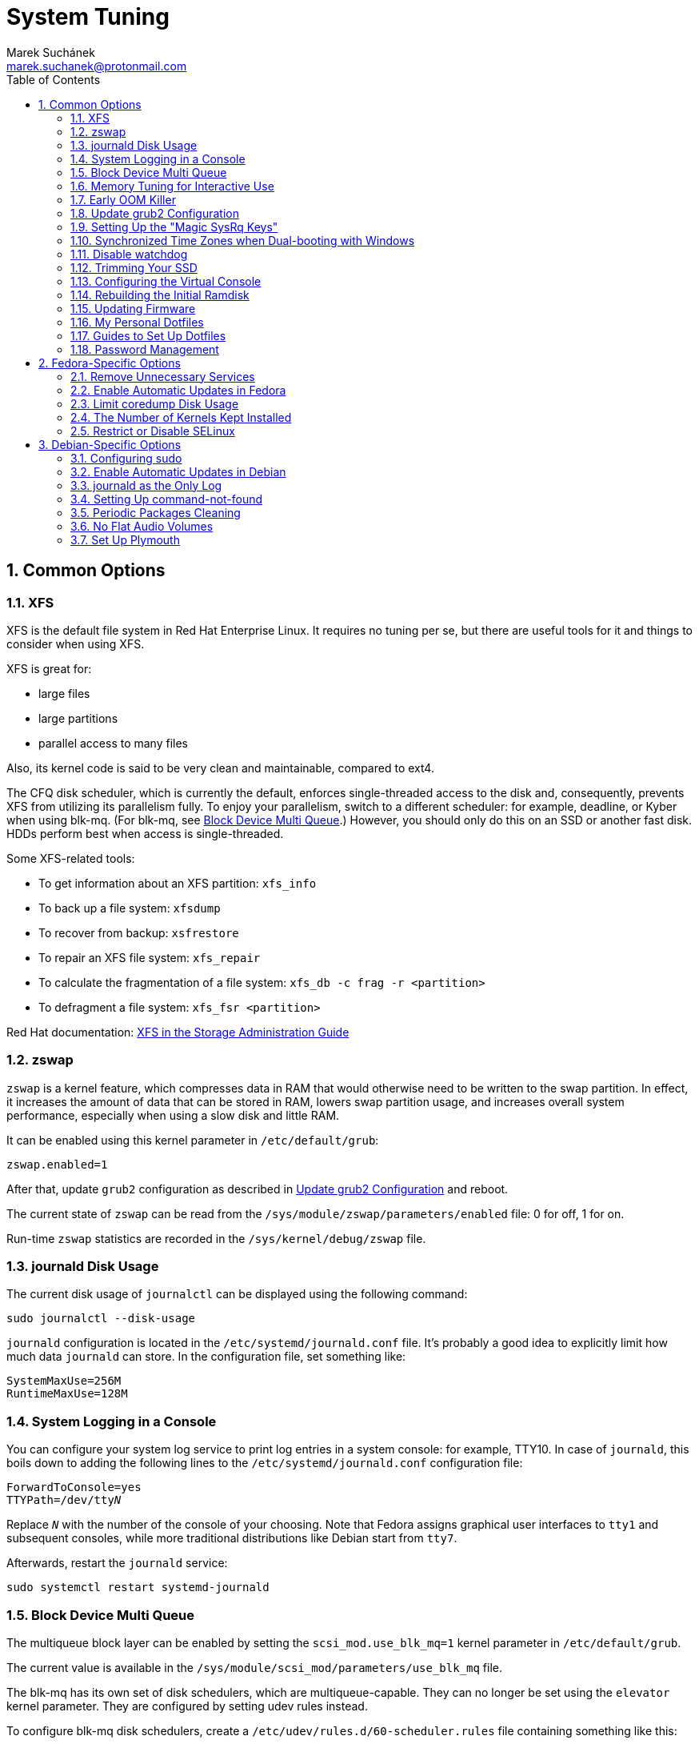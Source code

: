 = System Tuning [[system-tuning]]
:author: Marek Suchánek
:email: marek.suchanek@protonmail.com
//:source-highlighter: highlightjs
:source-highlighter: prettify
:sectnums:
:toc:

== Common Options [[common-options]]

=== XFS [[xfs]]

XFS is the default file system in Red Hat Enterprise Linux. It requires no tuning per se, but there are useful tools for it and things to consider when using XFS.

XFS is great for:

- large files
- large partitions
- parallel access to many files

Also, its kernel code is said to be very clean and maintainable, compared to ext4.

The CFQ disk scheduler, which is currently the default, enforces single-threaded access to the disk and, consequently, prevents XFS from utilizing its parallelism fully. To enjoy your parallelism, switch to a different scheduler: for example, deadline, or Kyber when using blk-mq. (For blk-mq, see <<blk-mq>>.) However, you should only do this on an SSD or another fast disk. HDDs perform best when access is single-threaded.

Some XFS-related tools:

- To get information about an XFS partition: `xfs_info`
- To back up a file system: `xfsdump`
- To recover from backup: `xsfrestore`
- To repair an XFS file system: `xfs_repair`
- To calculate the fragmentation of a file system: `xfs_db -c frag -r <partition>`
- To defragment a file system: `xfs_fsr <partition>`

Red Hat documentation: https://access.redhat.com/documentation/en-US/Red_Hat_Enterprise_Linux/7/html/Storage_Administration_Guide/ch-xfs.html[XFS in the Storage Administration Guide]

=== zswap [[zswap]]

`zswap` is a kernel feature, which compresses data in RAM that would otherwise need to be written to the swap partition. In effect, it increases the amount of data that can be stored in RAM, lowers swap partition usage, and increases overall system performance, especially when using a slow disk and little RAM.

It can be enabled using this kernel parameter in `/etc/default/grub`:

----
zswap.enabled=1
----

After that, update `grub2` configuration as described in <<update-grub>> and reboot.

The current state of `zswap` can be read from the `/sys/module/zswap/parameters/enabled` file: 0 for off, 1 for on.

Run-time `zswap` statistics are recorded in the `/sys/kernel/debug/zswap` file.

=== journald Disk Usage [[journald-disk-usage]]

The current disk usage of `journalctl` can be displayed using the following command:

[source,bash]
----
sudo journalctl --disk-usage
----

`journald` configuration is located in the `/etc/systemd/journald.conf` file. It's probably a good idea to explicitly limit how much data `journald` can store. In the configuration file, set something like:

----
SystemMaxUse=256M
RuntimeMaxUse=128M
----

=== System Logging in a Console [[console-log]]

You can configure your system log service to print log entries in a system console: for example, TTY10. In case of `journald`, this boils down to adding the following lines to the `/etc/systemd/journald.conf` configuration file:

[subs=+quotes]
----
ForwardToConsole=yes
TTYPath=/dev/tty__N__
----

Replace `__N__` with the number of the console of your choosing. Note that Fedora assigns graphical user interfaces to `tty1` and subsequent consoles, while more traditional distributions like Debian start from `tty7`.

Afterwards, restart the `journald` service:

[source,bash]
----
sudo systemctl restart systemd-journald
----

=== Block Device Multi Queue [[blk-mq]]

The multiqueue block layer can be enabled by setting the `scsi_mod.use_blk_mq=1` kernel parameter in `/etc/default/grub`.

The current value is available in the `/sys/module/scsi_mod/parameters/use_blk_mq` file.

The blk-mq has its own set of disk schedulers, which are multiqueue-capable. They can no longer be set using the `elevator` kernel parameter. They are configured by setting udev rules instead.

To configure blk-mq disk schedulers, create a `/etc/udev/rules.d/60-scheduler.rules` file containing something like this:

----
## Set the BFQ scheduler for all disks:
# ACTION=="add|change", KERNEL=="sd[a-z]", ATTR{queue/scheduler}="bfq"

## Set the BFQ scheduler for all rotational disks:
ACTION=="add|change", KERNEL=="sd[a-z]", ATTR{queue/rotational}=="1", ATTR{queue/scheduler}="bfq"

## Set the Kyber scheduler for all non-rotational disks:
ACTION=="add|change", KERNEL=="sd[a-z]", ATTR{queue/rotational}=="0", ATTR{queue/scheduler}="kyber"
----

If your kernel has been compiled with BFQ and Kyber set as modules, you also need to create the `/etc/modules-load.d/schedulers.conf` file. In it, put the module names to be loaded:

----
bfq
kyber-iosched
----

NOTE: The way the kernel detects rotational vs. non-rotational devices isn't very reliable. It falls back on rotational. All my flash drives have been detected as rotational for some reason. Therefore, configure the schedulers more explicitly if you want consistent behavior.

=== Memory Tuning for Interactive Use [[memory-tuning]]

https://rudd-o.com/linux-and-free-software/tales-from-responsivenessland-why-linux-feels-slow-and-how-to-fix-that[Certain people] argue that the way Linux handles interactive desktop usage leaves much to be desired. They also suggest ways to improve that.

In the `/etc/sysctl.conf` file, set:

----
vm.swappiness=10
vm.vfs_cache_pressure=50
----

Or, if you want to be more conservative, set:

----
vm.swappiness=20
vm.vfs_cache_pressure=80
----

In comparison, the default values are:

----
vm.swappiness=60
vm.vfs_cache_pressure=100
----

However, note that there is little "scientific" proof that modifying these actually helps. Experiment if you need to be sure. Rodd-O https://rudd-o.com/linux-and-free-software/tales-from-responsivenessland-why-linux-feels-slow-and-how-to-fix-that[devises a way to test the impact] in their article mentioned earlier.

Afterwards, update the initial ramdisk; see <<rebuild-initramfs>>.

=== Early OOM Killer [[early-oom]]

The Linux "out-of-memory killer" (OOM Killer) is supposed to terminate the process that uses the most memory when the system is running out of RAM. However, it hardly ever actually executes: it is overly optimistic that the system can eventually handle the problem on its own. This leads to situations when the memory is hopelessly full while the system stays unresponsive for hours until the user presses the power button.

Therefore, an alternative, user-space implementation has been created, `earlyoom`, which is much more strict and predictable.

The `earlyoom` service runs in the background and checks for memory conditions. By default, it kills a process when both the RAM and the swap partition are at least 90% full. These values are configurable.

For details on installation and usage, see the GitHub page: https://github.com/rfjakob/earlyoom[rfjakob/earlyoom]. The context was also discussed on Reddit: https://www.reddit.com/r/linux/comments/7e0pgm/earlyoom_early_oom_daemon/[earlyoom - Early OOM daemon].

Note that this is just a suggestion. Look into the alternative OOM Killer only if you think your setup might benefit from it.

.oomd

There's also an alternative service written by Facebook: link:https://github.com/facebookincubator/oomd[]. According to the readme, it's more flexible, allowing arbitrary code to be executed in low-memory situations.

=== Update grub2 Configuration [[update-grub]]

After editing the `/etc/default/grub` file, the configuration has to be compiled for `grub2` to be able to use it:

- On Debian, all you have to do is type:
+
[source,bash]
----
sudo update-grub2
----
+
- On Fedora, follow these steps:
. Locate the compiled configuration file:
+
[source,bash]
----
sudo find /boot -name grub.cfg
----
+
. Copy the file name the previous command gave you and use it here:
+
[source,bash,subs=+quotes]
....
sudo grub2-mkconfig -o /boot/__path/to/__grub.cfg
....

=== Setting Up the "Magic SysRq Keys" [[magic-sysrq]]

"Magic SysRq Keys" are keyboard shortcuts that are registered at the kernel level and allow you to control the basic functions of system even if it has otherwise completely frozen.

A common use case is to shut down the frozen system safely by typing `Alt`-`SysRq`-`s` to write (sync) all disk buffers, followed by `Alt`-`SysRq`-`u` to remount all disks read-only, and `Alt`-`SysRq`-`b` to reboot the system immediately.

Many more shortcuts are listed in the https://en.wikipedia.org/wiki/Magic_SysRq_key#Commands[Magic SysRq key] article on Wikipedia.

To set up Magic SysRq, open the `/etc/sysctl.conf` file as root and add:

----
kernel.sysrq = 1
----

Afterwards, update the initial ramdisk; see <<rebuild-initramfs>>.

=== Synchronized Time Zones when Dual-booting with Windows [[dual-boot-time-zones]]

Linux sets the hardware clock to the current time in UTC, while Windows sets it to the local time. This conflict results the clock being off a few hours when switching operating systems.

One solution is to persuade Linux to use local time instead. Surprisingly, this is extremely hard, as core system services expect UTC.

The other way is to configure Windows to use UTC. This is relatively easy. The Arch Linux Wiki describes the process in the https://wiki.archlinux.org/index.php/Time#UTC_in_Windows[UTC in Windows] section of the https://wiki.archlinux.org/index.php/Time[Time] article.

=== Disable watchdog

`watchdog` is a kernel service, which allows to debug system lock-ups. However, to be honest, it's really not that useful for you as a desktop user. On the other hand, it periodically creates interrupts, which wake the CPU up from low-power sleep. Therefore, if power consumption is a concern, you can safely turn `watchdog` off.

There are two main ways to configure `watchdog`: in a kernel parameter or using `sysctl`. They should have the same effect, so it's up to you which one to choose.

- To disable `watchdog` using a kernel parameter:
. Edit the `/etc/default/grub` file and add the following to the kernel command line:
+
----
nmi_watchdog=0
----
+
. Update `grub2` configuration as described in <<update-grub>>.
- To disable `watchdog` using `sysctl`, edit the `/etc/sysctl.conf` and add there:
+
----
kernel.nmi_watchdog=0
----

You can read the current state of `watchdog` from the `/proc/sys/kernel/nmi_watchdog` file: `0` for disabled, `1` for enabled`.

Afterwards, update the initial ramdisk; see <<rebuild-initramfs>>.

=== Trimming Your SSD [[fstrim]]

If your computer uses a solid-state disk (SSD), you should https://en.wikipedia.org/wiki/Trim_(computing)["trim"] the file systems on it regularly. Your distributions might already do that for you: Ubuntu runs `fstrim` weekly.

On Fedora and Debian, you need to manually enable a service that trims disks periodically:

. If you're using Debian, copy the service file so that it can be actually used:
+
[source,bash]
----
sudo cp /usr/share/doc/util-linux/examples/fstrim.{service,timer} \
        -t /etc/systemd/system/
----

. Enable the weekly timer:
+
[source,bash]
----
sudo systemctl enable fstrim.timer
----

=== Configuring the Virtual Console [[console-font]]

The Linux virtual console, which displays, for example, the boot process, uses its own font and keyboard layout settings. These can be modified either on the kernel command line or in the `/etc/vconsole.conf` configuration file.

By default, Fedora uses the classic _eurlatgr_ font, while Debian has switched to the great, but much more opinionated, _Terminus_ font. To see the console fonts available on your system, browse the `/lib/kbd/consolefonts/` directory. To install _Terminus_ on Fedora, use:

[source,bash]
----
sudo dnf install terminus-fonts-console
----

Then, edit the `/etc/vconsole.conf` file and set the `FONT` variable. For example, for the console to use _Terminus_ size 18 for Central European encodings:

----
FONT="ter-218n"
----

This can also be achieved by adding the `vconsole.font=ter-218n` parameter to the kernel command line in the `/etc/default/grub` file.

// TODO: Find out whether there's any benefit in using the kernel option.

See also the *vconsole.conf*(5) man page for more information on configuring the console, including the keyboard layout.

=== Rebuilding the Initial Ramdisk [[rebuild-initramfs]]

After changing `sysctl` settings, rebuilt the initial ramdisk in order for the updated settings to take effect early in the boot process.

- In Fedora:
+
[source,bash]
----
sudo dracut -f
----

- In Debian:
+
[source,bash]
----
sudo update-initramfs
----
+
Or:
+
[source,bash]
----
sudo dracut-update-initramfs
----

=== Updating Firmware

Some manufacturers (mostly Dell, Lenovo) provide firmware updates via the native Linux `fwupd` mechanism.

* To check for updates:
+
----
sudo fwupdmgr refresh
sudo fwupdmgr get-updates
----

* To apply them:
+
----
sudo fwupdmgr update
----

=== My Personal Dotfiles [[my-dotfiles]]

Many people keep their config files in a git repository, myself included. If you'd like to use my _dotfiles_ or just get some inspiration, see my https://gitlab.com/mrksu/dotfiles[dotfiles] repository on GitLab.

=== Guides to Set Up Dotfiles [[dotfiles-guides]]

* link:https://dotfiles.github.io/[]
* link:https://www.gnu.org/software/stow/[]
* link:https://medium.com/@webprolific/getting-started-with-dotfiles-43c3602fd789[]

=== Password Management [[passwords]]

* link:https://bitwarden.com/[]


== Fedora-Specific Options [[fedora-specific]]

==== Remove Unnecessary Services [[fedora-unnecessary-services]]

Until this gets fixed:

link:https://lists.fedoraproject.org/archives/list/devel@lists.fedoraproject.org/thread/UFGNO5MTPCLEK5B5RCJGGZUFTZ7JTWI5/[]

=== Enable Automatic Updates in Fedora [[fedora-auto-update]]

Fedora can automatically install package updates at configurable times using the `dnf-automatic` package and the `dnf-automatic-download.timer` or `dnf-automatic-install.timer` systemd units.

For more information, see the https://www.ctrl.blog/entry/how-to-dnf-automatic[How to get Fedora to take care of its own updates] article on the _Ctrl blog_.

=== Limit coredump Disk Usage [[limit-coredump]]

`coredump` is a mechanism that Fedora uses to analyze application crashes and send automated bug reports. The application's memory space is saved to a file on your disk. These files can easily be gigabytes in size, and while the default configuration places some limits on their total size, we can be more strict.

To limit `coredump` to use 2 gigabytes of disk space at most, open the `/etc/systemd/coredump.conf` and add:

----
MaxUse=2G
----

=== The Number of Kernels Kept Installed

Fedora keeps only a certain number of kernel versions installed in parallel. When a new version is being installed, the oldest one is deleted automatically is the limit has been exceeded. The default number is 3.

To change the number of installable kernel versions, open the `/etc/dnf/dnf.conf` and edit the `installonly_limit=3` line.

=== Restrict or Disable SELinux

Fedora utilizes SELinux, a kernel mechanism that watches which processes access which files and only allows those access patterns which have been allowed in SELinux rules.

This is great for security, at least in theory, but might cause trouble if you're doing something for what nobody has written SELinux rules. For example, SELinux might deny some power-tweaking programs from taking effect because it deems them suspicious.

If you see SELinux warnings on your desktop, there are three ways to deal with them for good:

- File bugs, create new SELinux rules. `aintnobodygottimefothat.gif`
- Configure SELinux to still show warnings but allow all access. The "permissive" mode.
- Disable SELinux altogether.

Configuration can be changed in the `/etc/selinux/config` file, on the `SELINUX=` line. The default is `SELINUX=enforcing`, and you can change it to:

- `SELINUX=permissive` for the permissive mode
- `SELINUX=disabled` to disable SELinux

== Debian-Specific Options [[debian-specific]]

=== Configuring sudo [[sudo-config]]

. Become root the traditional way:
+
[source,bash]
----
su
----

. Install the `sudo` package. This is already included in the <<packages#packages,Useful Packages>> chapter, but anyway, to make sure:
+
[source,bash]
----
apt install sudo
----

. Add your user to the group `sudo`:
+
[source,bash,subs=+quotes]
....
usermod -a -G sudo __your_user_name__
....

. Reboot your system.

=== Enable Automatic Updates in Debian [[debian-auto-update]]

Debian can automatically install package updates at configurable times using the Unattended Upgrades feature.

For more information, see the https://wiki.debian.org/UnattendedUpgrades[UnattendedUpgrades] page on the Debian Wiki.

=== journald as the Only Log [[only-journald]]

By default, Debian uses `rsyslog` as the system log service. However, `journald` is running anyway all the time and there's no reason to have two log service, other than that `rsyslog` provides plain-text logs. If that doesn't sound compelling to you:

- Disable `rsyslog`:
+
[source,bash]
----
sudo systemctl disable rsyslog
----
+
- Make `journald` store its log permanently (instead of at runtime only). In `/etc/systemd/journald.conf` set:
+
----
Storage=persistent
----

=== Setting Up command-not-found [[set-up-cnf]]

`command-not-found` is a helpful little program, which offers you to install the correct package when you type the command of a program that hasn't been installed yet. Fedora and Ubuntu do this automatically; in Debian, a little effort is needed.

. Install `command-not-found`:
+
[source,bash]
----
sudo apt install command-not-found
----
+
. Update the packages & commands database:
+
[source,bash]
----
sudo apt-file update
sudo update-command-not-found
----

=== Periodic Packages Cleaning

By default, the `apt` package manager keeps all downloaded packages on disk indefinitely. This can result in a lot of wasted disk space.

To configure `apt` to clean outdated downloaded packages periodically every 7 days (and keep only up-to-date packages), create the `/etc/apt/apt.conf.d/02periodic` file containing:

----
APT::Periodic::AutocleanInterval "7";
----

Or to periodically clean all downloaded packages regardless of them being up-to-date or not:

----
APT::Periodic::CleanInterval "7";
----

=== No Flat Audio Volumes [[no-flat-volumes]]

PulseAudio has developed two ways to synchronize audio volume between applications. Until recently, "flat volumes" have been the default. However, It is inherently problematic; see https://lists.fedoraproject.org/pipermail/devel/2015-September/214720.html[Disable PulseAudio flat volumes to prevent it from pushing volume level to max] and https://bugzilla.redhat.com/show_bug.cgi?id=1265267[Bug 1265267 - RFE: Disable PulseAudio's flat volumes].

Therefore, it has been decided to change the default setting to disabled flat volumes. Unfortunately, Debian (Stretch?) hasn't (yet?) integrated this update. To set it manually, open the `/etc/pulse/daemon.conf` file and add:

----
flat-volumes = no
----

=== Set Up Plymouth

Plymouth is the pretty animated picture you see when the system is booting up or shutting down. Debian doesn't like pretty stuff by default, and therefore, Plymouth has to be installed manually.

The process is https://wiki.debian.org/plymouth[documented on the Debian Wiki]. However, to save you a few clicks and some reading:

. Install Plymouth and its themes:
+
[source,bash]
----
sudo apt install plymouth plymouth-themes
----
+
. Edit the `/etc/initramfs-tools/modules` and add modesetting modules for your graphics card:
- For Intel GPUs:
+
----
# KMS
intel_agp
drm
i915 modeset=1
----
+
- For nVidia GPUs using the Nouveau driver:
+
----
# KMS
drm
nouveau modeset=1
----
+
- For AMD GPUs (may be slightly outdated):
+
----
# KMS
drm
radeon modeset=1
----
+
. Open the `/etc/default/grub` file.
. There, uncomment the `GRUB_GFXMODE=` line and set it to your display resolution. For example, `GRUB_GFXMODE=1024x768`. (This may not be necessary and might even uglify grub; test it.)
. Also, edit the kernel line, that is the one starting with `GRUB_CMDLINE_LINUX_DEFAULT=`. Add `splash` at the end and delete `quiet` if you'd like to be able to see detailed `systemd` boot output when you switch out of the pretty animated picture.
. Save the file and update `grub2`:
+
[source,bash]
----
sudo update-grub2
----
+
. Get the list of installed Plymouth themes:
+
[source,bash]
----
sudo plymouth-set-default-theme -l
----
+
The default theme in Debian Stretch is `softwaves`. The rest are either the themes of earlier Debian releases or are bundled with Plymouth itself, originally coming from Fedora.
+
. Set a theme for Plymouth to actually use:
+
[source,bash,subs=+quotes]
....
sudo plymouth-set-default-theme -R __your_selected_theme__
....
+
. Reboot and watch the result. Repeat the last two steps if you want to see more themes in action.

